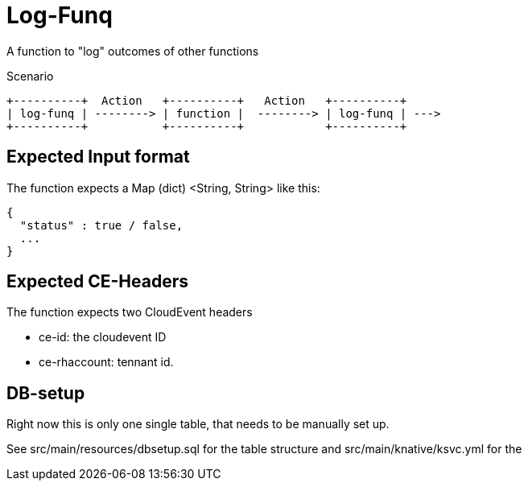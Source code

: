 = Log-Funq

A function to "log" outcomes of other functions

.Scenario
[ditaa]
....
+----------+  Action   +----------+   Action   +----------+
| log-funq | --------> | function |  --------> | log-funq | --->
+----------+           +----------+            +----------+
....

== Expected Input format

The function expects a Map (dict) <String, String> like this:

[source, json]
----
{
  "status" : true / false,
  ...
}
----

== Expected CE-Headers

The function expects two CloudEvent headers

* ce-id: the cloudevent ID
* ce-rhaccount: tennant id.

== DB-setup

Right now this is only one single table, that needs to be manually set up.

See src/main/resources/dbsetup.sql for the table structure
and src/main/knative/ksvc.yml for the
